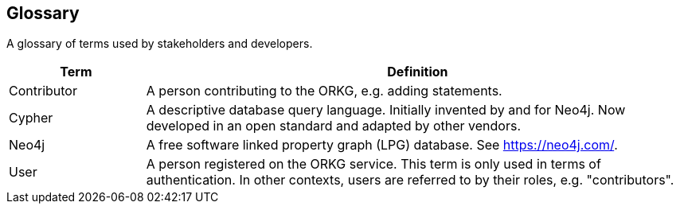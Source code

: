 [[section-glossary]]
== Glossary

A glossary of terms used by stakeholders and developers.

[options="header",cols="1,4"]
|===
| Term | Definition
| Contributor | A person contributing to the ORKG, e.g. adding statements.
| Cypher | A descriptive database query language.
Initially invented by and for Neo4j.
Now developed in an open standard and adapted by other vendors.
| Neo4j | A free software linked property graph (LPG) database.
See https://neo4j.com/.
| User | A person registered on the ORKG service.
This term is only used in terms of authentication.
In other contexts, users are referred to by their roles, e.g. "contributors".
|===

